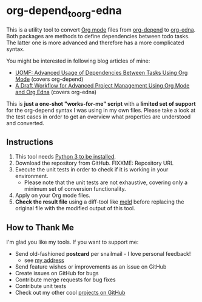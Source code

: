 * org-depend_to_org-edna

This is a utility tool to convert [[https://orgmode.org][Org mode]] files from [[https://orgmode.org/worg/org-contrib/org-depend.html][org-depend]] to
[[https://www.nongnu.org/org-edna-el/][org-edna]]. Both packages are methods to define dependencies between
todo tasks. The latter one is more advanced and therefore has a more
complicated syntax.

You might be interested in following blog articles of mine:
- [[https://karl-voit.at/2016/12/18/org-depend][UOMF: Advanced Usage of Dependencies Between Tasks Using Org Mode]] (covers org-depend)
- [[https://karl-voit.at/2020/08/14/project-mgt-draft][A Draft Workflow for Advanced Project Management Using Org Mode and Org Edna]] (covers org-edna)

This is *just a one-shot "works-for-me" script* with a *limited set of
support* for the org-depend syntax I was using in my own files. Please
take a look at the test cases in order to get an overview what
properties are understood and converted.

** Instructions

1. This tool needs [[http://www.python.org/downloads/][Python 3 to be installed]].
2. Download the repository from GitHub. FIXXME: Repository URL
3. Execute the unit tests in order to check if it is working in your
   environment.
   - Please note that the unit tests are not exhaustive, covering only
     a minimum set of conversion functionality.
4. Apply on your Org mode files.
5. *Check the result file* using a diff-tool like [[https://meldmerge.org/][meld]] before
   replacing the original file with the modified output of this tool.

** How to Thank Me

I'm glad you like my tools. If you want to support me:

- Send old-fashioned *postcard* per snailmail - I love personal feedback!
  - see [[http://tinyurl.com/j6w8hyo][my address]]
- Send feature wishes or improvements as an issue on GitHub
- Create issues on GitHub for bugs
- Contribute merge requests for bug fixes
- Contribute unit tests
- Check out my other cool [[https://github.com/novoid][projects on GitHub]]

* Local Variables                                                  :noexport:
# Local Variables:
# mode: auto-fill
# mode: flyspell
# eval: (ispell-change-dictionary "en_US")
# End:
